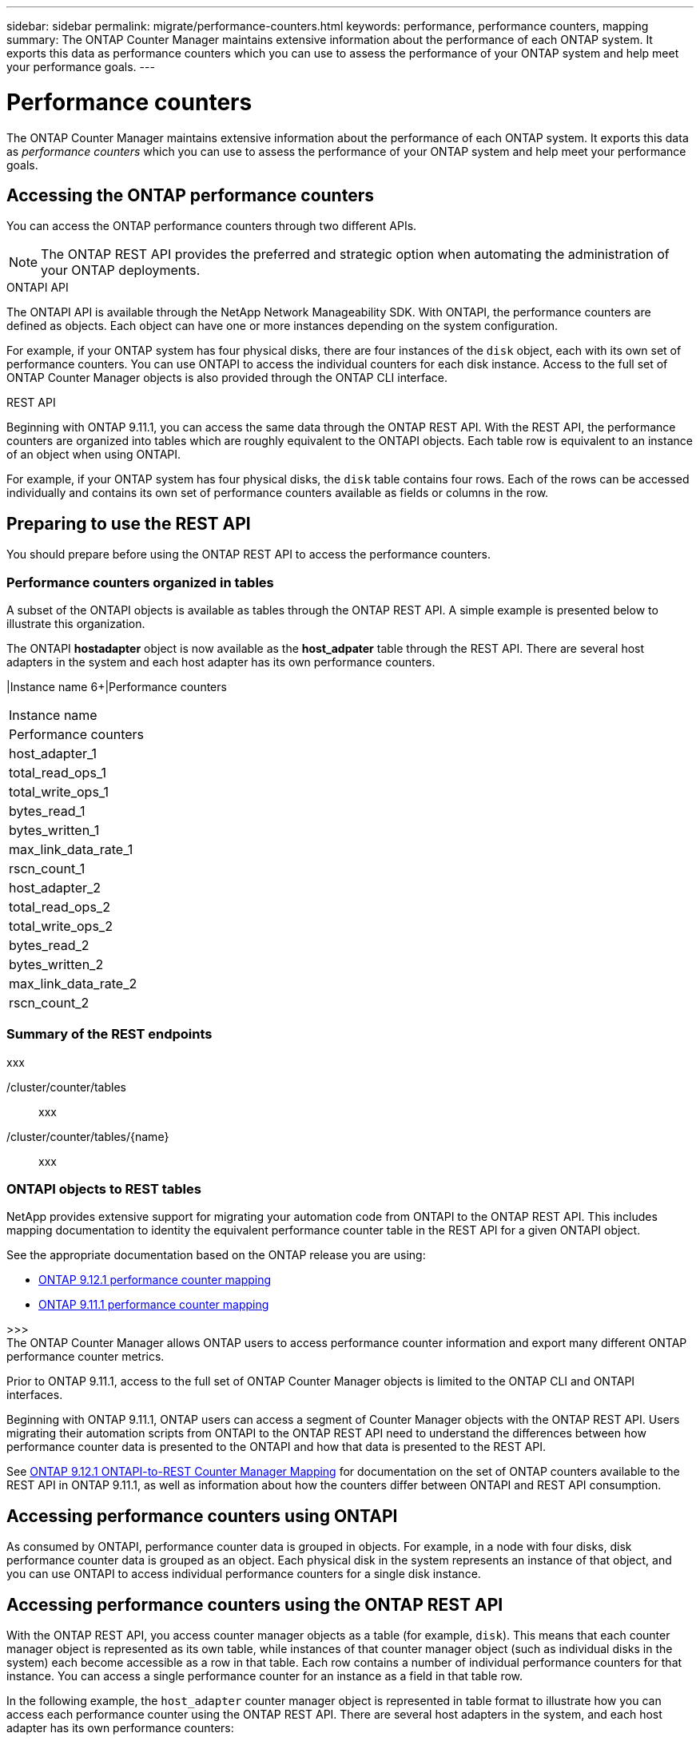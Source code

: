 ---
sidebar: sidebar
permalink: migrate/performance-counters.html
keywords: performance, performance counters, mapping
summary: The ONTAP Counter Manager maintains extensive information about the performance of each ONTAP system. It exports this data as performance counters which you can use to assess the performance of your ONTAP system and help meet your performance goals.
---

= Performance counters
:hardbreaks:
:nofooter:
:icons: font
:linkattrs:
:imagesdir: ../media/

[.lead]
The ONTAP Counter Manager maintains extensive information about the performance of each ONTAP system. It exports this data as _performance counters_ which you can use to assess the performance of your ONTAP system and help meet your performance goals.

== Accessing the ONTAP performance counters

You can access the ONTAP performance counters through two different APIs.

[NOTE]
The ONTAP REST API provides the preferred and strategic option when automating the administration of your ONTAP deployments.

.ONTAPI API
The ONTAPI API is available through the NetApp Network Manageability SDK. With ONTAPI, the performance counters are defined as objects. Each object can have one or more instances depending on the system configuration.

For example, if your ONTAP system has four physical disks, there are four instances of the `disk` object, each with its own set of performance counters. You can use ONTAPI to access the individual counters for each disk instance. Access to the full set of ONTAP Counter Manager objects is also provided through the ONTAP CLI interface.

.REST API
Beginning with ONTAP 9.11.1, you can access the same data through the ONTAP REST API. With the REST API, the performance counters are organized into tables which are roughly equivalent to the ONTAPI objects. Each table row is equivalent to an instance of an object when using ONTAPI.

For example, if your ONTAP system has four physical disks, the `disk` table contains four rows. Each of the rows can be accessed individually and contains its own set of performance counters available as fields or columns in the row.

== Preparing to use the REST API

You should prepare before using the ONTAP REST API to access the performance counters.

=== Performance counters organized in tables

A subset of the ONTAPI objects is available as tables through the ONTAP REST API. A simple example is presented below to illustrate this organization.

The ONTAPI *hostadapter* object is now available as the *host_adpater* table through the REST API. There are several host adapters in the system and each host adapter has its own performance counters.

//|Instance name 6+|REST counters
//[cols="25,75"*,options="header"]
//[cols="1,6",options="header"]
|Instance name 6+|Performance counters
|===
|Instance name
|Performance counters

|host_adapter_1
|total_read_ops_1
|total_write_ops_1
|bytes_read_1
|bytes_written_1
|max_link_data_rate_1
|rscn_count_1

|host_adapter_2
|total_read_ops_2
|total_write_ops_2
|bytes_read_2
|bytes_written_2
|max_link_data_rate_2
|rscn_count_2
|===

=== Summary of the REST endpoints

xxx

/cluster/counter/tables::
xxx

/cluster/counter/tables/{name}::
xxx

=== ONTAPI objects to REST tables

NetApp provides extensive support for migrating your automation code from ONTAPI to the ONTAP REST API. This includes mapping documentation to identity the equivalent performance counter table in the REST API for a given ONTAPI object.

See the appropriate documentation based on the ONTAP release you are using:

* https://docs.netapp.com/us-en/ontap-pcmap-9121/[ONTAP 9.12.1 performance counter mapping^]
* https://docs.netapp.com/us-en/ontap-pcmap-9111/[ONTAP 9.11.1 performance counter mapping^]

>>>
The ONTAP Counter Manager allows ONTAP users to access performance counter information and export many different ONTAP performance counter metrics.

Prior to ONTAP 9.11.1, access to the full set of ONTAP Counter Manager objects is limited to the ONTAP CLI and ONTAPI interfaces.

Beginning with ONTAP 9.11.1, ONTAP users can access a segment of Counter Manager objects with the ONTAP REST API. Users migrating their automation scripts from ONTAPI to the ONTAP REST API need to understand the differences between how performance counter data is presented to the ONTAPI and how that data is presented to the REST API.

See https://library.netapp.com/ecm/ecm_download_file/ECMLP2885053[ONTAP 9.12.1 ONTAPI-to-REST Counter Manager Mapping^] for documentation on the set of ONTAP counters available to the REST API in ONTAP 9.11.1, as well as information about how the counters differ between ONTAPI and REST API consumption.

== Accessing performance counters using ONTAPI
As consumed by ONTAPI, performance counter data is grouped in objects. For example, in a node with four disks, disk performance counter data is grouped as an object. Each physical disk in the system represents an instance of that object, and you can use ONTAPI to access individual performance counters for a single disk instance.

== Accessing performance counters using the ONTAP REST API
With the ONTAP REST API, you access counter manager objects as a table (for example, `disk`). This means that each counter manager object is represented as its own table, while instances of that counter manager object (such as individual disks in the system) each become accessible as a row in that table. Each row contains a number of individual performance counters for that instance. You can access a single performance counter for an instance as a field in that table row.

In the following example, the `host_adapter` counter manager object is represented in table format to illustrate how you can access each performance counter using the ONTAP REST API. There are several host adapters in the system, and each host adapter has its own performance counters:
//For example, to access the `bytes_read` metric for host_adapter_2, you would use the following format: `host_adapter_2.bytes_read`.

//.Host adapter performance counter table
|===
|Instance name 6+|REST counters

|host_adapter_1
|total_read_ops
|total_write_ops
|bytes_read
|bytes_written
|max_link_data_rate
|rscn_count

|host_adapter_2
|total_read_ops
|total_write_ops
|bytes_read
|bytes_written
|max_link_data_rate
|rscn_count

|host_adapter_3
|total_read_ops
|total_write_ops
|bytes_read
|bytes_written
|max_link_data_rate
|rscn_count

|===

== Understanding the structure with REST API examples
Use the following REST API examples to help understand the structure of a counter manager table. These examples also show you how you can use the REST API to discover what endpoints are available, and use them to gain insight into the performance of your system. These examples explore the `host_adapter` counter manager object, showing progressively more detailed information about the object and the counter values it contains. If you try these examples on your system, be sure to provide your values for information in brackets <> where indicated.

=== Discover the available performance counter tables
You can use this REST API call to discover all of the counter manager tables that you can query:

.Example request:
[source,curl]
----
curl -X GET -u admin:<PASSWORD> -k 'https://<ONTAP_IP_ADDRESS>/api/cluster/counter/tables'
----

.Example response (truncated for brevity):
[source,json]
----
{
  "records": [
    {
      "name": "copy_manager",
      "_links": {
        "self": {
          "href": "/api/cluster/counter/tables/copy_manager"
        }
      }
    },
    {
      "name": "copy_manager:constituent",
      "_links": {
        "self": {
          "href": "/api/cluster/counter/tables/copy_manager%3Aconstituent"
        }
      }
    },
    {
      "name": "disk",
      "_links": {
        "self": {
          "href": "/api/cluster/counter/tables/disk"
        }
      }
    },
    {
      "name": "host_adapter",
      "_links": {
        "self": {
          "href": "/api/cluster/counter/tables/host_adapter"
        }
      }
    }
    ...
  ],
  "num_records": 68,
  "_links": {
    "self": {
      "href": "/api/cluster/counter/tables"
    }
  }
}
----

=== Query an individual performance counter table
You can use this REST API call to view the description and metadata for one specific table (counter manager object). The output describes the purpose of the table and also describes what type of information each performance counter in the table records. In this example, we query the `host_adapter` table:

.Example request:
[source,curl]
----
curl -X GET -u admin:<PASSWORD> -k 'https://<ONTAP_IP_ADDRESS>/api/cluster/counter/tables/host_adapter'
----

.Example response:
[source,json]
----
{
  "name": "host_adapter",
  "description": "The host_adapter table reports activity on the Fibre Channel, Serial Attached SCSI, and parallel SCSI Host Adapters the storage system uses to connect to disks and tape drives.",
  "counter_schemas": [
    {
      "name": "bytes_read",
      "description": "Bytes read via Host Adapter",
      "type": "rate",
      "unit": "per_sec"
    },
    {
      "name": "bytes_written",
      "description": "Bytes written via Host Adapter",
      "type": "rate",
      "unit": "per_sec"
    },
    {
      "name": "max_link_data_rate",
      "description": "Max link data rate in Kilobytes per second for Host Adapter",
      "type": "raw",
      "unit": "kb_per_sec"
    },
    {
      "name": "node.name",
      "description": "System node name",
      "type": "string",
      "unit": "none"
    },
    {
      "name": "rscn_count",
      "description": "Number of RSCN(s) received by the FC HBA",
      "type": "raw",
      "unit": "none"
    },
    {
      "name": "total_read_ops",
      "description": "Total number of reads on Host Adapter",
      "type": "rate",
      "unit": "per_sec"
    },
    {
      "name": "total_write_ops",
      "description": "Total number of writes on Host Adapter",
      "type": "rate",
      "unit": "per_sec"
    }
  ],
  "_links": {
    "self": {
      "href": "/api/cluster/counter/tables/host_adapter"
    }
  }
}
----

=== View the rows in a performance counter table
You can use this REST API call to view the rows in a table, which tells you what instances of the counter manager object exist:

.Example request:
[source,curl]
----
curl -X GET -u admin:<PASSWORD> -k 'https://<ONTAP_IP_ADDRESS>/api/cluster/counter/tables/host_adapter/rows'
----

.Example response:
[source,json]
----
{
  "records": [
    {
      "id": "power-01:0b",
      "_links": {
        "self": {
          "href": "/api/cluster/counter/tables/host_adapter/rows/power-01%3A0b"
        }
      }
    },
    {
      "id": "power-01:0c",
      "_links": {
        "self": {
          "href": "/api/cluster/counter/tables/host_adapter/rows/power-01%3A0c"
        }
      }
    },
    {
      "id": "power-01:0d",
      "_links": {
        "self": {
          "href": "/api/cluster/counter/tables/host_adapter/rows/power-01%3A0d"
        }
      }
    },
    {
      "id": "power-01:0e",
      "_links": {
        "self": {
          "href": "/api/cluster/counter/tables/host_adapter/rows/power-01%3A0e"
        }
      }
    }
  ],
  "num_records": 4,
  "_links": {
    "self": {
      "href": "/api/cluster/counter/tables/host_adapter/rows"
    }
  }
}
----

=== Query a specific counter manager instance
You can use this REST API call to view performance counter values for a specific counter manager instance in the table. In this example, we request performance counter information for one of the power supplies in the system:

.Example request:
[source,curl]
----
curl -X GET -u admin:<PASSWORD> -k 'https://<ONTAP_IP_ADDRESS>/api/cluster/counter/tables/host_adapter/rows/power-01:0b'
----

.Example response:
[source,json]
----
{
  "counter_table": {
    "name": "host_adapter"
  },
  "id": "power-01:0b",
  "properties": [
    {
      "name": "node.name",
      "value": "power-01"
    }
  ],
  "counters": [
    {
      "name": "total_read_ops",
      "value": 3600516
    },
    {
      "name": "total_write_ops",
      "value": 3591536
    },
    {
      "name": "bytes_read",
      "value": 86354320000
    },
    {
      "name": "bytes_written",
      "value": 480863081920
    },
    {
      "name": "max_link_data_rate",
      "value": 375000
    },
    {
      "name": "rscn_count",
      "value": 0
    }
  ],
  "_links": {
    "self": {
      "href": "/api/cluster/counter/tables/host_adapter/rows/power-01:0b"
    }
  }
}
----
